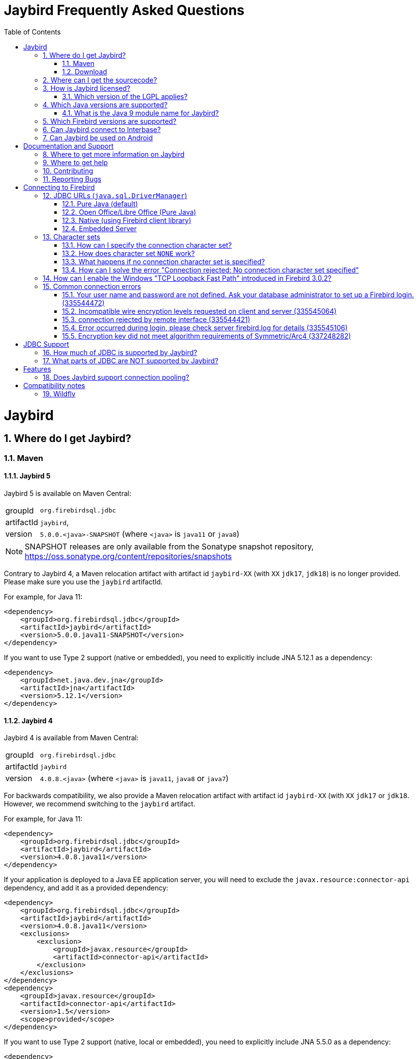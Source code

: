 = Jaybird Frequently Asked Questions
:doctype: book
:docinfo:
:sectanchors:
:forceinclude: true
:keywords: jaybird, firebird, jdbc, sql, database, java
:source-highlighter: prettify
:toc: left
:icons: font
:jaybird5-full-version: 5.0.0
:jaybird5-tag: -SNAPSHOT
:jaybird5-template-version: {jaybird5-full-version}.<java>{jaybird5-tag}
:jaybird5-example-version: {jaybird5-full-version}.java11{jaybird5-tag}
:jaybird4-full-version: 4.0.8
:jaybird4-template-version: {jaybird4-full-version}.<java>
:jaybird4-example-version: {jaybird4-full-version}.java11
:jaybird3-full-version: 3.0.12
:sectnums:

[#jaybird]
= Jaybird

[#where-do-i-get-jaybird]
== Where do I get Jaybird?

[#maven]
=== Maven

[#jaybird-5]
==== Jaybird 5

Jaybird 5 is available on Maven Central:

[horizontal]
groupId:: `org.firebirdsql.jdbc`
artifactId:: `jaybird`,
version:: `{jaybird5-template-version}` (where `<java>` is `java11` or `java8`)

NOTE: SNAPSHOT releases are only available from the Sonatype snapshot  repository, https://oss.sonatype.org/content/repositories/snapshots

Contrary to Jaybird 4, a Maven relocation artifact with artifact id `jaybird-XX` (with `XX` `jdk17`, `jdk18`) is no longer provided.
Please make sure you use the `jaybird` artifactId.

For example, for Java 11:

[source,xml,subs="verbatim,attributes"]
----
<dependency>
    <groupId>org.firebirdsql.jdbc</groupId>
    <artifactId>jaybird</artifactId>
    <version>{jaybird5-example-version}</version>
</dependency>
----

If you want to use Type 2 support (native or embedded), you need to explicitly include JNA 5.12.1 as a dependency:

[source,xml]
----
<dependency>
    <groupId>net.java.dev.jna</groupId>
    <artifactId>jna</artifactId>
    <version>5.12.1</version>
</dependency>
----

[#jaybird-4]
==== Jaybird 4

Jaybird 4 is available from Maven Central:

[horizontal]
groupId:: `org.firebirdsql.jdbc`
artifactId:: `jaybird`
version:: `{jaybird4-template-version}` (where `<java>` is `java11`, `java8` or `java7`)

For backwards compatibility, we also provide a Maven relocation artifact with artifact id `jaybird-XX` (with `XX` `jdk17` or `jdk18`.
However, we recommend switching to the `jaybird` artifact.

For example, for Java 11:

[source,xml,subs="verbatim,attributes"]
----
<dependency>
    <groupId>org.firebirdsql.jdbc</groupId>
    <artifactId>jaybird</artifactId>
    <version>{jaybird4-example-version}</version>
</dependency>
----

If your application is deployed to a Java EE application server, you will need to exclude the `javax.resource:connector-api` dependency, and add it as a provided dependency:

[source,xml,subs="verbatim,attributes"]
----
<dependency>
    <groupId>org.firebirdsql.jdbc</groupId>
    <artifactId>jaybird</artifactId>
    <version>{jaybird4-example-version}</version>
    <exclusions>
        <exclusion>
            <groupId>javax.resource</groupId>
            <artifactId>connector-api</artifactId>
        </exclusion>
    </exclusions>
</dependency>
<dependency>
    <groupId>javax.resource</groupId>
    <artifactId>connector-api</artifactId>
    <version>1.5</version>
    <scope>provided</scope>
</dependency>
----

If you want to use Type 2 support (native, local or embedded), you need to explicitly include JNA 5.5.0 as a dependency:

[source,xml]
----
<dependency>
    <groupId>net.java.dev.jna</groupId>
    <artifactId>jna</artifactId>
    <version>5.5.0</version>
</dependency>
----

[#jaybird-3-0]
==== Jaybird 3

// For GitHub markdown compatibility

+++<a name="jaybird-3.0">++++++</a>+++

Jaybird 3 is end-of-life and will receive no further updates.
We recommend upgrading to <<jaybird-4>>.

Jaybird 3 is available from Maven Central:

[horizontal]
groupId:: `org.firebirdsql.jdbc`
artifactId:: `jaybird-XX` (where `XX` is `jdk18` or `jdk17`)
version:: `{jaybird3-full-version}`

For ease of use, we also provide a Maven relocation artifact with artifact id `jaybird`.
For Jaybird 3 this relocation artifact points to `jaybird-jdk18`.

For example, for Java 8:

[source,xml,subs="verbatim,attributes"]
----
<dependency>
    <groupId>org.firebirdsql.jdbc</groupId>
    <artifactId>jaybird-jdk18</artifactId>
    <version>{jaybird3-full-version}</version>
</dependency>
----

If your application is deployed to a Java EE application server, you will need to exclude the `javax.resource:connector-api` dependency, and add it as a provided dependency:

[source,xml,subs="verbatim,attributes"]
----
<dependency>
    <groupId>org.firebirdsql.jdbc</groupId>
    <artifactId>jaybird-jdk18</artifactId>
    <version>{jaybird3-full-version}</version>
    <exclusions>
        <exclusion>
            <groupId>javax.resource</groupId>
            <artifactId>connector-api</artifactId>
        </exclusion>
    </exclusions>
</dependency>
<dependency>
    <groupId>javax.resource</groupId>
    <artifactId>connector-api</artifactId>
    <version>1.5</version>
    <scope>provided</scope>
</dependency>
----

If you want to use Type 2 support (native, local or embedded), you need to  explicitly include JNA 4.4.0 as a dependency:

[source,xml]
----
<dependency>
    <groupId>net.java.dev.jna</groupId>
    <artifactId>jna</artifactId>
    <version>4.4.0</version>
</dependency>
----

[#jaybird-2-2]
==== Jaybird 2.2

Jaybird 2.2 is end-of-life and will receive no further updates.
We recommend upgrading to <<jaybird-4>>.

////
// Stop showing Jaybird 2.2 Maven info, but keep available for now
Jaybird 2.2 is available on Maven, with a separate artifact for each supported Java version.

[horizontal]
groupId:: `org.firebirdsql.jdbc`
artifactId:: `jaybird-XX` (where `XX` is `jdk16`, `jdk17` or `jdk18`)
version:: `2.2.15`

For ease of use, we also provide a Maven relocation artifact with artifact id `jaybird`.
For Jaybird 2.2 this relocation artifact points to `jaybird-jdk17`.

For example:

[source,xml]
----
<dependency>
    <groupId>org.firebirdsql.jdbc</groupId>
    <artifactId>jaybird-jdk18</artifactId>
    <version>2.2.15</version>
</dependency>
----

When deploying to a JavaEE environment, exclude the `javax.resource connector-api` dependency as this will be provided by the application server.
////

[#download]
=== Download

Firebird can be downloaded from the Firebird website, under Downloads, https://www.firebirdsql.org/en/jdbc-driver/[JDBC Driver].

Alternatively, you can go directly to GitHub and download Jaybird from the https://github.com/FirebirdSQL/jaybird/releases[jaybird releases].

[#where-can-i-get-the-sourcecode]
== Where can I get the sourcecode?

All Jaybird distribution zips contain a `jaybird-<version>-sources.zip` with the sources used for that specific version.
The full Jaybird sourcecode is also available from GitHub in the jaybird repository:

https://github.com/FirebirdSQL/jaybird

Each release is also tagged in the repository.

[#how-is-jaybird-licensed]
== How is Jaybird licensed?

Jaybird JDBC driver is distributed under the GNU Lesser General Public License (LGPL).
Text of the license can be obtained from http://www.gnu.org/copyleft/lesser.html.

Using Jaybird (by importing Jaybird's public interfaces in your Java code), and extending Jaybird by subclassing or implementation of an extension interface (but not abstract or concrete class) is considered by the authors of Jaybird to be dynamic linking.
Hence, our interpretation of the LGPL is that the use of the unmodified Jaybird source does not affect the license of your application code.

Even more, all extension interfaces to which an application might want to link are released under dual LGPL/modified BSD license.
Latter is basically "AS IS" license that allows any kind of use of that source code.
Jaybird should be viewed as an implementation of that interfaces and the LGPL section for dynamic linking is applicable in this case.

[#which-version-of-the-lgpl-applies]
=== Which version of the LGPL applies?

Current releases of Jaybird do not explicitly specify an LGPL version.
This means that you can choose which version applies.
Future versions of Jaybird may specify an explicit version, or be released under a different license.

[#which-java-versions-are-supported]
== Which Java versions are supported?

[#java-jaybird-5]
[discrete]
=== Jaybird 5

Jaybird 5 supports Java 8, 11 and 17.
Support for Java 9 and higher is limited to Java 11, 17 and the most recent LTS version after Java 17 and
the latest Java release.
Currently, that means we support Java 8, 11, 17 and 19.

Jaybird 5 is the last version to support Java 8 and 11, support will be dropped with Jaybird 6, raising the minimum supported version to Java 17.

[NOTE]
====
Jaybird 5 will serve as a form of long-term support for Java 8 and 11, with maintenance releases guaranteed at least until the release of Jaybird 7.

See also https://github.com/FirebirdSQL/jaybird/blob/master/devdoc/jdp/jdp-2022-03-java-17-minimum-version.md[jdp-2022-03: Java 17 minimum version].
====

[#java-jaybird-4]
[discrete]
=== Jaybird 4

Jaybird 4 supports Java 7, 8, 11 and 17.
Support for Java 9 and higher is limited to Java 11, 17 and the most recent LTS version after Java 17 and
the latest Java release.
Currently, that means we support Java 7, 8, 11, 17 and 19.

Jaybird 4 is the last version to support Java 7, support will be dropped with Jaybird 5.

[#java-jaybird-3-0]
[discrete]
=== Jaybird 3

Jaybird 3.0 supports Java 7 and 8 and has basic support for Java 9 and higher using the Java 8 version of the driver.
Support for Java 9 and higher is limited to the latest LTS and current latest release, but in practice Jaybird should work on all Java 9+ versions.
Jaybird 3.0.12 is that last release of Jaybird 3.0, and is end-of-life.
We recommend upgrading to Jaybird 4.

[#java-jaybird-2-2]
[discrete]
=== Jaybird 2.2

Jaybird 2.2 supports Java 6, 7 and 8.
Jaybird 2.2.15 is that last release of Jaybird 2.2, and is end-of-life.
We recommend upgrading to Jaybird 4.

Jaybird 2.2.4 added basic support for Java 8 (JDBC 4.2), although not all JDBC 4.2 features are supported or fully implemented.

Jaybird 2.2.7 is the last version to support Java 5, support has been dropped with Jaybird 2.2.8.

Jaybird 2.2 is the last version to support Java 6, support has been dropped with Jaybird 3.0.

[#what-is-the-java-9-module-name-for-jaybird]
=== What is the Java 9 module name for Jaybird?

Jaybird itself is not (yet) modularized.
To ensure a stable module name, Jaybird, since 2.2.14 and 3.0.3, declares the automatic module name `org.firebirdsql.jaybird`.

[#which-firebird-versions-are-supported]
== Which Firebird versions are supported?

[#firebird-jaybird-5]
[discrete]
=== Jaybird 5

Jaybird 5 supports Firebird version 2.5, 3.0 and 4.0, and provides tentative support for Firebird 5.0.
Firebird 5.0 will become fully supported in the first release after Firebird 5.0.0.

Jaybird 5 is the last version to support Firebird 2.5.
Future versions of Jaybird are not guaranteed to work with version 2.5 and earlier.

[#firebird-jaybird-4]
[discrete]
=== Jaybird 4

Jaybird 4 supports Firebird version 2.5, 3.0 and 4.0, and introduces support for Firebird 4.0 types `DECLOAT`, extended precision of `NUMERIC` and `DECIMAL`, and time zone types (`TIME WITH TIME ZONE` and `TIMESTAMP WITH TIME ZONE`).

Jaybird 4 only provides partial support for Firebird 5.0, and the generated-keys support does not work in all cases due to Firebird 5.0 now supporting multi-row `RETURNING`.
Full Firebird 5.0 support will become available in Jaybird 5.

[#firebird-jaybird-3-0]
[discrete]
=== Jaybird 3

Jaybird 3 supports Firebird versions 2.0 - 4.0.
Support for Firebird 4.0 is limited to the Firebird 3.0 feature set.
Formally, Firebird 5.0 is not supported, though in practice the problems are similar as for Jaybird 4.

Jaybird 3 is the last version to support Firebird 2.0 and 2.1.
Future versions of Jaybird are not guaranteed to work with version 2.1 and earlier.

[#firebird-jaybird-2-2]
[discrete]
=== Jaybird 2.2

Jaybird 2.2 supports Firebird versions 1.0 - 4.0.
Jaybird 2.2.4 added support for new features of Firebird 3.0 (e.g. `BOOLEAN` support).
Support for Firebird 4 is limited to the Firebird 3.0 feature set.

Jaybird 2.2 is the last version to support Firebird 1.0 and 1.5.
Future versions of Jaybird are not guaranteed to work with these versions.

[#can-jaybird-connect-to-interbase]
== Can Jaybird connect to Interbase?

Jaybird does not support Interbase, and as far as we know connecting to Interbase 6.0 and later will fail due to Firebird specific changes in the implementation.

== Can Jaybird be used on Android

Jaybird does not work on Android.
It uses classes and Java features which are not available on Android.

Instead, we recommend building a webservice (e.g. REST-based) to mediate between your Android application and the database.

[#documentation-and-support]
= Documentation and Support

[#where-to-get-more-information-on-jaybird]
== Where to get more information on Jaybird

Apart from this FAQ, you can get additional information from:

* https://firebirdsql.github.io/jaybird-manual/jaybird_manual.html[Jaybird JDBC Driver Java Programmer's Manual] (HTML, https://firebirdsql.github.io/jaybird-manual/jaybird_manual.pdf[PDF version]) (covers Jaybird 2.2 and higher)
* https://www.firebirdsql.org/en/devel-jdbc-driver/[Firebird Website: Development, JDBC Driver]
* https://github.com/FirebirdSQL/jaybird/wiki/[Jaybird wiki]

For version specific details, consult the release notes

* https://www.firebirdsql.org/file/documentation/drivers_documentation/java/4.0.x/release_notes.html[Jaybird 4.0.x release notes]
* https://www.firebirdsql.org/file/documentation/drivers_documentation/java/3.0.x/release_notes.html[Jaybird 3.0.x release notes]
* https://www.firebirdsql.org/file/documentation/drivers_documentation/java/2.2.x/release_notes.html[Jaybird 2.2.x release notes]

[#where-to-get-help]
== Where to get help

* On https://stackoverflow.com/[Stack Overflow], please tag your questions with _jaybird_ and _firebird_
* The https://groups.google.com/g/firebird-java[Firebird-Java group] and corresponding mailing list firebird-java@googlegroups.com
+
You can subscribe to the mailing list by sending an email to link:mailto:firebird-java+subscribe@googlegroups.com[firebird-java+subscribe@googlegroups.com]

* Looking for professional support of Jaybird?
Jaybird is now part of the https://tidelift.com/subscription/pkg/maven-org-firebirdsql-jdbc-jaybird?utm_source=maven-org-firebirdsql-jdbc-jaybird&utm_medium=referral&utm_campaign=docs[Tidelift subscription].
* The https://www.firebirdsql.org[Firebird project home page]
* Firebird support and other https://www.firebirdsql.org/en/mailing-lists/[Firebird mailing lists] for questions not directly related to Jaybird and java.

[#contributing]
== Contributing

There are several ways you can contribute to Jaybird or Firebird in general:

* Participate on the mailing lists (see https://www.firebirdsql.org/en/mailing-lists/)
* Report bugs or submit patches on the tracker (see <<reporting-bugs,Reporting Bugs>>)
* Create pull requests on GitHub (https://github.com/FirebirdSQL/jaybird)
* Become a developer (for Jaybird contact us on firebird-java, for Firebird in general, use the Firebird-devel mailing list)
* Donate to the Firebird Foundation (see https://www.firebirdsql.org/en/donate/)
* Become a paying member or sponsor of the Firebird Foundation (see https://www.firebirdsql.org/en/firebird-foundation/)

[#reporting-bugs]
== Reporting Bugs

The developers follow the https://groups.google.com/g/firebird-java[firebird-java Google Group].
Join the list and post information about suspected bugs.
List members may be able to help out to determine if it is an actual bug, provide a workaround and get you going again, whereas bug fixes might take a while.

You can report bugs in the Firebird bug tracker, https://github.com/FirebirdSQL/jaybird/issues/.

When reporting bugs, please provide a minimal, but complete reproduction, including databases and sourcecode to reproduce the problem.
Patches to fix bugs are also appreciated.
Make sure the patch is against a recent master version of the code.
You can also fork the jaybird repository and create pull requests.

[#connecting-to-firebird]
= Connecting to Firebird

[[jdbc-urls-java.sql.DriverManager]]
== JDBC URLs (`java.sql.DriverManager`)

[#pure-java-default]
=== Pure Java (default)

Default URL format:

 jdbc:firebirdsql://host[:port]/<database>

This will connect to the database using the Type 4 JDBC driver using the Java implementation of the Firebird wire-protocol.
This is best suited for client-server applications with dedicated database server.
Port can be omitted (default value is `3050`), host name must be present.

The `<host>` part is either the hostname, the IPv4 address, or the IPv6 address  in brackets (eg `[::1]`).
Use of IPv6 address literals is only supported in  Jaybird 3 or newer with Firebird 3 or newer.

The `<database>` part should be replaced with the database alias or the path to the database.
In general, it is advisable to use database aliases instead of the path of the database file as it hides implementation details like file locations and OS type.

On Linux the root `/` should be included in the path.
A database located on `/opt/firebird/db.fdb` should use (note the double slash after port!):

 jdbc:firebirdsql://host:port//opt/firebird/db.fdb

Deprecated, but still supported legacy URL format:

 jdbc:firebirdsql:host[/port]:<database>

The legacy URL format does not support IPv6 address literals.

Jaybird 4 and higher also support:

 jdbc:firebird://host[:port]/<database>
 jdbc:firebird:host[/port]:<database>

[#open-officelibre-office-pure-java]
=== Open Office/Libre Office (Pure Java)

Jaybird can be used together with OpenOffice and LibreOffice Base.
To address some compatibility issues (and differences in interpretation of JDBC specifications) a separate sub-protocol is used:

 jdbc:firebirdsql:oo://host[:port]/<database>

Jaybird 4 and higher also support:

 jdbc:firebird:oo://host[:port]/<database>

[NOTE]
====
This URL format is deprecated with jaybird 5 and will be removed in Jaybird 6.
As a replacement, use the "Firebird External" option in LibreOffice Base.

See also https://github.com/FirebirdSQL/jaybird/blob/master/devdoc/jdp/jdp-2022-04-deprecate-ooremote.md[jdp-2022-04: Deprecate OOREMOTE (OpenOffice/LibreOffice driver) for removal].
====

[#native-using-firebird-client-library]
=== Native (using Firebird client library)

Default URL format:

 jdbc:firebirdsql:native://host[:port]/<database>

Legacy URL format:

 jdbc:firebirdsql:native:host[/port]:<database>

Type 2 driver, will connect to the database using client library (`fbclient.dll` on Windows, and `libfbclient.so` on Linux).
Requires correct installation of the client library and - for Jaybird 2.2 or earlier - the Jaybird native library,  or - for Jaybird 3.0 and higher - the JNA jar file.

 jdbc:firebirdsql:local:<database>

Type 2 driver in local mode.
Uses client library as in previous case, however will not use socket communication, but rather access database directly.
Requires correct installation of the client library and - for Jaybird 2.2 or earlier -  the Jaybird native library, or - for Jaybird 3.0 and higher - the JNA jar file.

Jaybird 4 and higher also support:

 jdbc:firebird:native://host[:port]/<database>
 jdbc:firebird:native:host[/port]:<database>
 jdbc:firebird:local:<database>

[NOTE]
====
As of Jaybird 5, the separate "`LOCAL`" protocol implementation has been removed.
The JDBC URL sub-protocol `jdbc:firebirdsql:local` and `jdbc:firebird:local` are still supported but are now simply aliases for "```native```".
====

[#embedded-server]
=== Embedded Server

 jdbc:firebirdsql:embedded:<database>

Similar to the Firebird client library, however `fbembed.dll` on Windows and `libfbembed.so` on Linux are used, falling back to `fbclient.dll`/`libfbclient.so` under the assumption it provides Embedded functionality.
Requires correctly installed and configured Firebird embedded library and - for Jaybird 2.2 or earlier - the Jaybird native  library, or - for Jaybird 3.0 and higher - the JNA jar file.

Jaybird 4 and higher also support:

 jdbc:firebird:embedded:<database>

[#character-sets]
== Character sets

[#how-can-i-specify-the-connection-character-set]
=== How can I specify the connection character set?

Jaybird provides two connection properties to specify the connection character set:

* `charSet` with a Java character set name (alias: `localEncoding`)
+
The Java character set name must map to an equivalent Firebird character set.

* `encoding` with a Firebird character set name (alias: `lc_ctype`)
+
The Firebird character set name - except `NONE` - must map to an equivalent Java character set.

For most applications, use only one of these two properties.

For special situations it is possible to specify both `charSet` and `encoding` to convert/reinterpret a character set into another character set, this is usually only necessary to fix data problems.

To phrase differently:

* `encoding=<firebird charset>`: use connection encoding `<firebird charset>` and interpret in the equivalent Java character set
* `charSet=<java charset>`: use Firebird equivalent of `<java charset>` as connection encoding and interpret in `<java charset>`
* `encoding=<firebird charset>&charSet=<java charset>`: use connection encoding  `<firebird charset>`, but interpret in `<java charset>`

The handling of Firebird character set `NONE` is slightly different, see below.

[#how-does-character-set-none-work]
=== How does character set `NONE` work?

The Firebird character set `NONE` is a special case, it essentially means "`no character set`".
You can store anything in it, but conversions to or from this character set are not defined.

Using character set `NONE` can result in incorrect character set handling when the database is used from different locales.

When used as a connection character set, Jaybird handles `NONE` as follows:

[#none-jaybird3]
==== Jaybird 3.0 and higher

* `encoding=NONE` means connection encoding `NONE` and interpret columns with character set `NONE` using the default JVM encoding, and interpret columns with an explicit character set in their equivalent Java character set
* `encoding=NONE&charSet=ISO-8859-1` the same, but instead of the JVM default, use `ISO-8859-1`

[#none-jaybird2-2]
==== Jaybird 2.2 and earlier

* `encoding=NONE` means use connection encoding `NONE` and interpret everything using the default JVM encoding
* `encoding=NONE&charSet=ISO-8859-1` the same, but instead of the JVM default, use `ISO-8859-1`

[#what-happens-if-no-connection-character-set-is-specified]
=== What happens if no connection character set is specified?

When no character set has been specified explicitly, Jaybird 2.2 and earlier, and Jaybird 3.0.2 and higher default to connection character set `NONE`.
See  <<how-does-character-set-none-work,How does character set `NONE` work?>> for details on character set `NONE`.

Jaybird 3.0.0 and 3.0.1, however, will reject the connection, see <<how-can-i-solve-the-error-connection-rejected-no-connection-character-set-specified,How can I solve the error "Connection rejected: No connection character set specified">>.

In Jaybird 3 it is possible to override the default connection character set by specifying system property `org.firebirdsql.jdbc.defaultConnectionEncoding` with a valid Firebird character set name.

Jaybird 3.0.2 introduces the system property `org.firebirdsql.jdbc.requireConnectionEncoding`, which - when set to `true` - will reject connections without a character set (which  was the default behavior in Jaybird 3.0.0 and 3.0.1).

[#how-can-i-solve-the-error-connection-rejected-no-connection-character-set-specified]
=== How can I solve the error "Connection rejected: No connection character set specified"

If no character set has been set, Jaybird 3 will reject the connection with an `SQLNonTransientConnectionException` with message _"Connection rejected: No connection character set specified (property lc_ctype, encoding, charSet or localEncoding).
Please specify a connection character set (e.g. property charSet=utf-8) or consult the Jaybird documentation for more information."_

In Jaybird 3.0.0 and 3.0.1 this error will be thrown if the character set has not been set explicitly.
In Jaybird 3.0.2 and higher this error will only be thrown if system property `org.firebirdsql.jdbc.requireConnectionEncoding` has been set to `true`.

To address this error, you can set the default connection character set using one of the following options:

* Use connection property `encoding` (alias: `lc_ctype`) with a Firebird character set name.
+
Use `encoding=NONE` for the default behavior (with some caveats, see  <<how-does-character-set-none-work,How does character set `NONE` work?>>).

* Use connection property `charSet` (alias: `localEncoding`) with a Java character set name.
* Use a combination of `encoding` and `charSet`, if you want to reinterpret a Firebird character set in a Java character set other than the default  mapping.
* By providing a default Firebird character set with system property  `org.firebirdsql.jdbc.defaultConnectionEncoding`.
Jaybird will apply the specified character set as the default when no character set is specified in the connection properties.
+
This property only supports Firebird character set names.
+
Use `-Dorg.firebirdsql.jdbc.defaultConnectionEncoding=NONE` to revert to the default behavior (with some caveats, see <<how-does-character-set-none-work,How does character set `NONE` work?>>).
With Jaybird 3.0.2 or higher, it is better to just not set system property  `org.firebirdsql.jdbc.requireConnectionEncoding` if you want to apply `NONE`.

[#how-can-i-enable-the-windows-tcp-loopback-fast-path-introduced-in-firebird-3-0-2]
== How can I enable the Windows "TCP Loopback Fast Path" introduced in Firebird 3.0.2?

CAUTION: Microsoft has deprecated the `SIO_LOOPBACK_FAST_PATH` and recommends not to use it.

Firebird 3.0.2 adds support for "`TCP Loopback Fast Path`" (`SIO_LOOPBACK_FAST_PATH` socket option).
This is available in Windows 8 / Windows Server 2012 and higher.
This feature enables performance optimizations when connecting through localhost (127.0.0.1 / ::1).
It requires support on both client and server side.

Java support for "TCP Loopback Fast Path" was introduced in Java 8 update 60, it can be enabled by specifying the system property `jdk.net.useFastTcpLoopback` with value `true` (e.g. specify `-Djdk.net.useFastTcpLoopback=true` in your Java commandline).

Unfortunately, Java only has an 'all-or-nothing' support for the "`TCP Loopback Fast Path`", so Jaybird cannot enable this for you: you must specify this  property on JVM startup.
On the other hand, this has the benefit that this works for all Jaybird versions, as long as you use Java 8 update 60 or higher (and Firebird 3.0.2 or higher).

[#common-connection-errors]
== Common connection errors

[[your-user-name-and-password-are-not-defined-ask-your-database-administrator-to-set-up-a-firebird-login.-335544472]]
=== Your user name and password are not defined. Ask your database administrator to set up a Firebird login. (335544472)

This error means that the user does not exist, or that the specified password is not correct.

When connecting to Firebird 3.0 and higher, this error can also mean that the user does exist (with that password), but not for the authentication plugins tried for this connection.

For example, Jaybird 2.2.x and earlier only support legacy authentication, if you try to log in as a user created for SRP authentication, you will get the same error.

[#incompatible-wire-encryption-levels-requested-on-client-and-server-335545064]
=== Incompatible wire encryption levels requested on client and server (335545064)

With Jaybird 3.0.0 - 3.0.3 connecting to Firebird 3.0 or higher, this usually means that the setting `WireCrypt` is set to its (default) value of `Required`.

Upgrade to Jaybird 3.0.4 or higher, or relax this setting (in `firebird.conf`) to `WireCrypt = Enabled`.

See also https://github.com/FirebirdSQL/jaybird/wiki/Jaybird-and-Firebird-3[Jaybird Wiki - Jaybird and Firebird 3].

With Jaybird 3.0.4 or higher, or Jaybird 4, this error means that you have requested a connection with a mismatch in encryption settings.
For example, you specified connection property `wireCrypt=required` while Firebird is set to `WireCrypt = Disabled` (or vice versa).

[#connection-rejected-by-remote-interface-335544421]
=== connection rejected by remote interface (335544421)

In general this error means that Jaybird requested a connection with properties not supported by Firebird.
It can have other causes than described below.

[#cause-username-or-password-is-null]
==== Cause: username or password is null

With Jaybird 3 and Jaybird 4 connecting to Firebird 3.0 or higher, leaving username or password null will lead to Jaybird not trying any authentication plugin, and as a result Firebird will reject the connection.

With Firebird 2.5 and earlier, or Jaybird 2.2 or earlier, or Jaybird 5 or higher, this situation will yield error "`Your user name and password are not defined. Ask your database administrator to set up a Firebird login.`"

[#cause-wirecrypt-required]
==== Cause: wirecrypt required

With Jaybird 2.2.x connecting to Firebird 3.0 or higher, this usually means that the setting `WireCrypt` is set to its (default) value of `Required`.

Relax this setting (in `firebird.conf`) to `WireCrypt = Enabled`.

See also https://github.com/FirebirdSQL/jaybird/wiki/Jaybird-and-Firebird-3[Jaybird Wiki - Jaybird and Firebird 3].

Make sure you check the other settings mentioned in that article, otherwise you'll get the next error.

[#error-occurred-during-login-please-check-server-firebird-log-for-details-335545106]
=== Error occurred during login, please check server firebird.log for details (335545106)

If the logging contains something like

----
SERVER	Sat Oct 28 10:07:26 2017
	Authentication error
	No matching plugins on server
----

With Jaybird 2.2 connecting to Firebird 3.0 or higher, this means that the setting `AuthServer` does not include the `Legacy_Auth` plugin.

Enable `Legacy_Auth` (in `firebird.conf`) by adding this value to the property  `AuthServer`, for example: `AuthServer = Srp, Legacy_Auth`.

With Jaybird 4 and higher, this can also mean that none of the default authentication plugins, or those specified using connection property  `authPlugins`, are listed in the `AuthServer` setting.
Either revise the Firebird configuration, or explicitly configure connection property `authPlugins` with authentication plugins that are configured in Firebird.

You also need to make sure your user is created with the legacy user manager, see https://github.com/FirebirdSQL/jaybird/wiki/Jaybird-and-Firebird-3[Jaybird Wiki - Jaybird and Firebird 3] for details.

[#encryption-key-did-not-meet-algorithm-requirements-of-symmetricarc4-337248282]
=== Encryption key did not meet algorithm requirements of Symmetric/Arc4 (337248282)

If the exception cause is _java.security.InvalidKeyException: Illegal key size or default parameters_, this means that your Java installation applies a security policy that does not allow ARCFOUR with a 160 bit encryption key.

If `wireCrypt=ENABLED` (the default), this is just logged as a warning.
The connection will succeed, but it does mean that the connection will not be encrypted.
If `wireCrypt=REQUIRED`, this is thrown as an exception, and the connection will fail.

This could indicate that your Java version applies the limited strength Cryptographic Jurisdiction Policy (this was the default in Java 8 Update 152 and earlier), or has been explicitly configured to apply the limited policy, or has a custom security policy to restrict the cryptographic key size.

Solutions and workarounds:

* Apply the unlimited Cryptographic Jurisdiction Policy, see https://stackoverflow.com/a/3864276/466862[this Stack Overflow answer]
* Relax your custom security policy to allow 160 bit keys for ARCFOUR
* Disable wire encryption for Firebird by setting `WireCrypt = Disabled` in `firebird.conf`
* Set `wireCrypt=DISABLED` in the connection properties

Be aware that the first two options may have legal implications depending on the local law in your country regarding cryptography.

[#jdbc-support]
= JDBC Support

[#how-much-of-jdbc-is-supported-by-jaybird]
== How much of JDBC is supported by Jaybird?

*WARNING* The information in this section is not 100% up-to-date

Jaybird 4 follows the JDBC 4.3 specification with some features and methods not implemented as they are not supported by Firebird.

Implemented features:

* Most useful JDBC functionality ("`useful`" in the opinion of the developers).
* XA transactions with true two phase commit when used via `javax.sql.XADataSource` implementation `org.firebirdsql.ds.FBXADataSource`.
* `ObjectFactory` implementation `org.firebirdsql.ds.DataSourceFactory` for use in environments with JNDI but no `TransactionManager`.
* `DataSource` implementation `org.firebirdsql.ds.FBSimpleDataSource` (no pooling).
* `ConnectionPoolDataSource` implementation `org.firebirdsql.ds.FBConnectionPoolDataSource` (please be aware, contrary to suggested by the naming, this does not provide connection pooling, this is intended as a factory of connections for use by a connection pool, e.g. as provided by a Java EE/Jakarta EE application server)
* Complete access to all Firebird database parameter block and transaction parameter block settings.
* JMX mbean for database management (so far just database create and drop).

[#what-parts-of-jdbc-are-not-supported-by-jaybird]
== What parts of JDBC are NOT supported by Jaybird?

*WARNING* The information in this section is outdated

The following optional features are NOT supported:

The following optional features and the methods that support it are not implemented:

* Ref and Array types.
 ** `java.sql.PreparedStatement`
  *** `setRef(int i, Ref x)`
  *** `setArray(int i, Array x)`
 ** `java.sql.ResultSet`
  *** `getArray(int i)`
  *** `getArray(String columnName)`
  *** `getRef(int i)`
  *** `getRef(String columnName)`
* User Defined Types/Type Maps.
 ** `java.sql.ResultSet`
  *** `getObject(int i, java.util.Map map)`
  *** `getObject(String columnName, java.util.Map map)`
 ** `java.sql.Connection`
  *** `getTypeMap()`
  *** `setTypeMap(java.util.Map map)`

Excluding the unsupported features, the following methods are not yet implemented:

* `java.sql.Blob`
 ** `getBytes(long pos, int length)`
 ** `position(byte pattern[], long start)`
 ** `position(Blob pattern, long start)`
 ** `getBinaryStream(long pos, long length)`
 ** `truncate(long len)`
 ** Methods with a position (`pos`) parameter with a value greater than 1
* `java.sql.Clob`
 ** `length()`
 ** `truncate(long len)`
 ** `position(String searchstr, long start)`
 ** `position(Clob searchstr, long start)`
 ** `getCharacterStream(long pos, long length)`
 ** Methods with a position (`pos`) parameter with a value greater than 1

The following methods are implemented, but do not work as expected:

* `java.sql.Statement`
 ** `get/setMaxFieldSize` does nothing
 ** `get/setQueryTimeout` supported since Jaybird 4 with Firebird 4.0 and higher
* `java.sql.PreparedStatement`
 ** `setObject(index,object,type)` This method is implemented but behaves as `setObject(index,object)`
 ** `setObject(index,object,type,scale)` This method is implemented but behaves as `setObject(index,object)`
* `java.sql.CallableStatement`
 ** `getBigDecimal(index,scale)` This method is implemented but behaves as `getBigDecimal(index)`.
The method is deprecated, and we suggest using `getBigDecimal(index)` and adjust the scale of the returned `BigDecimal` using `BigDecimal.setScale(newScale,roundingMode)`
* `java.sql.ResultSetMetaData`
 ** `isReadOnly(i)` always returns false
 ** `isWritable(i)` always returns true
 ** `isDefinitivelyWritable(i)` always returns true
* `java.sql.ResultSet`
 ** `getBigDecimal(index,scale)` This method is implemented but behaves as `getBigDecimal(index)`.
The method is deprecated, and we suggest using `getBigDecimal(index)` and adjust the scale of the returned `BigDecimal` using `BigDecimal.setScale(newScale,roundingMode)`

[#features]
= Features

[#does-jaybird-support-connection-pooling]
== Does Jaybird support connection pooling?

Jaybird itself no longer provides connection pooling.
Earlier versions had a `DataSource` implementation with connection pooling, but this implementation had severe bugs.
This implementation (and all other classes in `org.firebirdsql.pool`) was deprecated in Jaybird 2.2 and dropped in Jaybird 3.

Jaybird provides a basic `DataSource` implementation and a `ConnectionPoolDataSource` implementation.
Contrary to its name the latter *does not provide a connection pool*, but is intended to be used by a connection pool (as implemented in an application server) to create connections _for_ the connection pool.

If your application is built on a Java EE/Jakarta EE application server, we suggest you use the connection pooling provided by the application server using the `javax.sql.ConnectionPoolDataSource` implementation `org.firebirdsql.ds.FBConnectionPoolDataSource`, or using the `javax.sql.XADataSource` implementation `org.firebirdsql.ds.FBXADataSource`.

If you develop standalone applications, or you use an application server without connection pooling, we suggest you use third-party libraries like:

* https://github.com/brettwooldridge/HikariCP[HikariCP]
* https://www.mchange.com/projects/c3p0/[c3p0]
* http://commons.apache.org/proper/commons-dbcp/[Apache DBCP]

[#compatibility-notes]
= Compatibility notes

[#wildfly]
== Wildfly

The minimal `module.xml` to use Jaybird 3 under Wildfly is:

[source,xml]
----
<?xml version="1.0" encoding="UTF-8"?>
<module xmlns="urn:jboss:module:1.0" name="org.firebirdsql">
  <resources>
    <resource-root path="jaybird-3.0.x.jar"/>
  </resources>
  <dependencies>
    <module name="javax.api"/>
    <module name="javax.transaction.api"/>
    <module name="javax.resource.api"/>
  </dependencies>
</module>
----

With Jaybird 3.0.4 and higher for Java 7 (but not Java 8!) in Wildfly (or JBoss), you will need to add the module `javax.xml.bind.api` to your module:

[source,xml]
----
<?xml version="1.0" encoding="UTF-8"?>
<module xmlns="urn:jboss:module:1.0" name="org.firebirdsql">
  <resources>
    <resource-root path="jaybird-3.0.x.jar"/>
  </resources>
  <dependencies>
    <module name="javax.api"/>
    <module name="javax.transaction.api"/>
    <module name="javax.resource.api"/>
    <module name="javax.xml.bind.api"/> <!-- Add this -->
  </dependencies>
</module>
----

Alternatively, use Jaybird for Java 8 (or higher).

